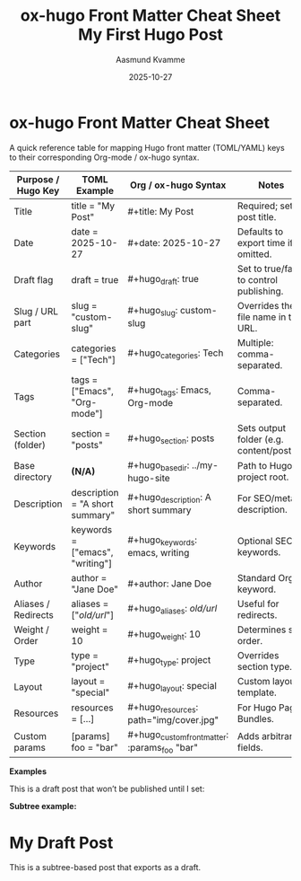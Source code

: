 * ox-hugo Front Matter Cheat Sheet
:PROPERTIES:
:EXPORT_FILE_NAME: ox-hugo-frontmatter-cheatsheet
:HUGO_SECTION: notes
:END:

#+TITLE: ox-hugo Front Matter Cheat Sheet
#+AUTHOR: Aasmund Kvamme
#+DATE: 2025-10-27
#+HUGO_TAGS: hugo, orgmode, emacs
#+HUGO_CATEGORIES: reference
#+HUGO_DRAFT: false

A quick reference table for mapping Hugo front matter (TOML/YAML) keys to
their corresponding Org-mode / ox-hugo syntax.

| Purpose / Hugo Key  | TOML Example                    | Org / ox-hugo Syntax                          | Notes                                     |
|---------------------+---------------------------------+-----------------------------------------------+-------------------------------------------|
| Title               | title = "My Post"               | #+title: My Post                              | Required; sets post title.                |
| Date                | date = 2025-10-27               | #+date: 2025-10-27                            | Defaults to export time if omitted.       |
| Draft flag          | draft = true                    | #+hugo_draft: true                            | Set to true/false to control publishing.  |
| Slug / URL part     | slug = "custom-slug"            | #+hugo_slug: custom-slug                      | Overrides the file name in the URL.       |
| Categories          | categories = ["Tech"]           | #+hugo_categories: Tech                       | Multiple: comma-separated.                |
| Tags                | tags = ["Emacs", "Org-mode"]    | #+hugo_tags: Emacs, Org-mode                  | Comma-separated.                          |
| Section (folder)    | section = "posts"               | #+hugo_section: posts                         | Sets output folder (e.g. content/posts/). |
| Base directory      | *(N/A)*                           | #+hugo_base_dir: ../my-hugo-site              | Path to Hugo project root.                |
| Description         | description = "A short summary" | #+hugo_description: A short summary           | For SEO/meta description.                 |
| Keywords            | keywords = ["emacs", "writing"] | #+hugo_keywords: emacs, writing               | Optional SEO keywords.                    |
| Author              | author = "Jane Doe"             | #+author: Jane Doe                            | Standard Org keyword.                     |
| Aliases / Redirects | aliases = ["/old/url/"]           | #+hugo_aliases: /old/url/                       | Useful for redirects.                     |
| Weight / Order      | weight = 10                     | #+hugo_weight: 10                             | Determines sort order.                    |
| Type                | type = "project"                | #+hugo_type: project                          | Overrides section type.                   |
| Layout              | layout = "special"              | #+hugo_layout: special                        | Custom layout template.                   |
| Resources           | resources = [...]               | #+hugo_resources: path="img/cover.jpg"        | For Hugo Page Bundles.                    |
| Custom params       | [params] foo = "bar"            | #+hugo_custom_front_matter: :params_foo "bar" | Adds arbitrary fields.                    |

*Examples*

#+begin_example org
#+title: My First Hugo Post
#+date: 2025-10-27
#+hugo_section: posts
#+hugo_draft: true
#+hugo_tags: emacs, orgmode
#+hugo_categories: writing
#+hugo_description: A simple example of using ox-hugo front matter.

This is a draft post that won’t be published until I set:
#+hugo_draft: false
#+end_example

*Subtree example:*
#+begin_example org
* My Draft Post
:PROPERTIES:
:EXPORT_FILE_NAME: my-draft
:HUGO_SECTION: posts
:HUGO_DRAFT: true
:HUGO_TAGS: emacs, orgmode
:HUGO_CATEGORIES: writing
:END:

This is a subtree-based post that exports as a draft.
#+end_example
